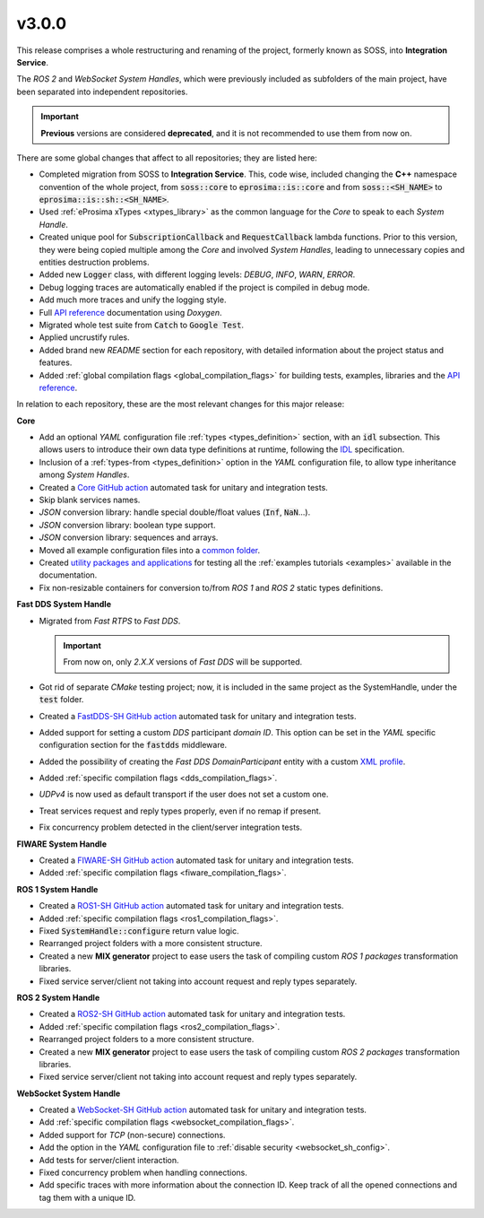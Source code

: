 v3.0.0
^^^^^^

This release comprises a whole restructuring and renaming of the project, formerly known as SOSS,
into **Integration Service**.

The *ROS 2* and *WebSocket System Handles*, which were previously included as subfolders of the main
project, have been separated into independent repositories.

.. important::

  **Previous** versions are considered **deprecated**, and it is not recommended to use them from now on.

There are some global changes that affect to all repositories; they are listed here:

* Completed migration from SOSS to **Integration Service**. This, code wise, included changing the
  **C++** namespace convention of the whole project, from :code:`soss::core` to :code:`eprosima::is::core`
  and from :code:`soss::<SH_NAME>` to :code:`eprosima::is::sh::<SH_NAME>`.

* Used :ref:`eProsima xTypes <xtypes_library>` as the common language for the *Core* to speak to each *System Handle*.

* Created unique pool for :code:`SubscriptionCallback` and :code:`RequestCallback` lambda functions.
  Prior to this version, they were being copied multiple among the *Core* and involved *System Handles*,
  leading to unnecessary copies and entities destruction problems.

* Added new :code:`Logger` class, with different logging levels: `DEBUG`, `INFO`, `WARN`, `ERROR`.

* Debug logging traces are automatically enabled if the project is compiled in debug mode.

* Add much more traces and unify the logging style.

* Full `API reference <https://integration-service.docs.eprosima.com/en/latest/api_reference/api_reference.html>`_ documentation using *Doxygen*.

* Migrated whole test suite from :code:`Catch` to :code:`Google Test`.

* Applied uncrustify rules.

* Added brand new *README* section for each repository, with detailed information about the project status and features.

* Added :ref:`global compilation flags <global_compilation_flags>` for building tests,
  examples, libraries and the `API reference <https://integration-service.docs.eprosima.com/en/latest/api_reference/api_reference.html>`_.

In relation to each repository, these are the most relevant changes for this major release:

.. TODO: add crossed ref to the API sections when ready. Also for logger class.


**Core**

* Add an optional *YAML* configuration file :ref:`types <types_definition>` section,
  with an :code:`idl` subsection. This allows users to introduce their own data type definitions
  at runtime, following the `IDL <https://www.omg.org/spec/IDL/4.2/About-IDL>`_ specification.

* Inclusion of a :ref:`types-from <types_definition>` option in the *YAML* configuration file,
  to allow type inheritance among *System Handles*.

* Created a `Core GitHub action <https://github.com/eProsima/Integration-Service/actions/workflows/ci.yml>`_ automated task for unitary and integration tests.

* Skip blank services names.

* *JSON* conversion library: handle special double/float values (:code:`Inf`, :code:`NaN`...).

* *JSON* conversion library: boolean type support.

* *JSON* conversion library: sequences and arrays.

* Moved all example configuration files into a `common folder <https://github.com/eProsima/Integration-Service/tree/main/examples/basic>`_.

* Created `utility packages and applications <https://github.com/eProsima/Integration-Service/tree/main/examples/utils>`_
  for testing all the :ref:`examples tutorials <examples>` available in the documentation.

* Fix non-resizable containers for conversion to/from *ROS 1* and *ROS 2* static types definitions.


**Fast DDS System Handle**

* Migrated from *Fast RTPS* to *Fast DDS*.

  .. important::

    From now on, only `2.X.X` versions of *Fast DDS* will be supported.

* Got rid of separate *CMake* testing project; now, it is included in the same project as the SystemHandle, under the :code:`test` folder.

* Created a `FastDDS-SH GitHub action <https://github.com/eProsima/FastDDS-SH/actions/workflows/ci.yml>`_ automated task for unitary and integration tests.

* Added support for setting a custom *DDS* participant *domain ID*.
  This option can be set in the *YAML* specific configuration section for the :code:`fastdds` middleware.

* Added the possibility of creating the *Fast DDS DomainParticipant* entity with a custom
  `XML profile <https://fast-dds.docs.eprosima.com/en/latest/fastdds/xml_configuration/xml_configuration.html>`_.

* Added :ref:`specific compilation flags <dds_compilation_flags>`.

* *UDPv4* is now used as default transport if the user does not set a custom one.

* Treat services request and reply types properly, even if no remap if present.

* Fix concurrency problem detected in the client/server integration tests.


**FIWARE System Handle**

* Created a `FIWARE-SH GitHub action <https://github.com/eProsima/FIWARE-SH/actions/workflows/ci.yml>`_ automated task for unitary and integration tests.

* Added :ref:`specific compilation flags <fiware_compilation_flags>`.


**ROS 1 System Handle**

* Created a `ROS1-SH GitHub action <https://github.com/eProsima/ROS1-SH/actions/workflows/ci.yml>`_ automated task for unitary and integration tests.

* Added :ref:`specific compilation flags <ros1_compilation_flags>`.

* Fixed :code:`SystemHandle::configure` return value logic.

* Rearranged project folders with a more consistent structure.

* Created a new **MIX generator** project to ease users the task of compiling custom
  *ROS 1 packages* transformation libraries.

* Fixed service server/client not taking into account request and reply types separately.


**ROS 2 System Handle**

* Created a `ROS2-SH GitHub action <https://github.com/eProsima/ROS2-SH/actions/workflows/ci.yml>`_ automated task for unitary and integration tests.

* Added :ref:`specific compilation flags <ros2_compilation_flags>`.

* Rearranged project folders to a more consistent structure.

* Created a new **MIX generator** project to ease users the task of compiling custom
  *ROS 2 packages* transformation libraries.

* Fixed service server/client not taking into account request and reply types separately.


**WebSocket System Handle**

* Created a `WebSocket-SH GitHub action <https://github.com/eProsima/WebSocket-SH/actions/workflows/ci.yml>`_ automated task for unitary and integration tests.

* Add :ref:`specific compilation flags <websocket_compilation_flags>`.

* Added support for *TCP* (non-secure) connections.

* Add the option in the *YAML* configuration file to :ref:`disable security <websocket_sh_config>`.

* Add tests for server/client interaction.

* Fixed concurrency problem when handling connections.

* Add specific traces with more information about the connection ID.
  Keep track of all the opened connections and tag them with a unique ID.
